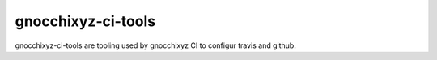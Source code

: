 ===================
gnocchixyz-ci-tools
===================

.. image:: https://travis-ci.org/jd/git-pull-request.png?branch=master
    :target: https://travis-ci.org/jd/git-pull-request
    :alt: Build Status

gnocchixyz-ci-tools are tooling used by gnocchixyz CI to configur
travis and github.
